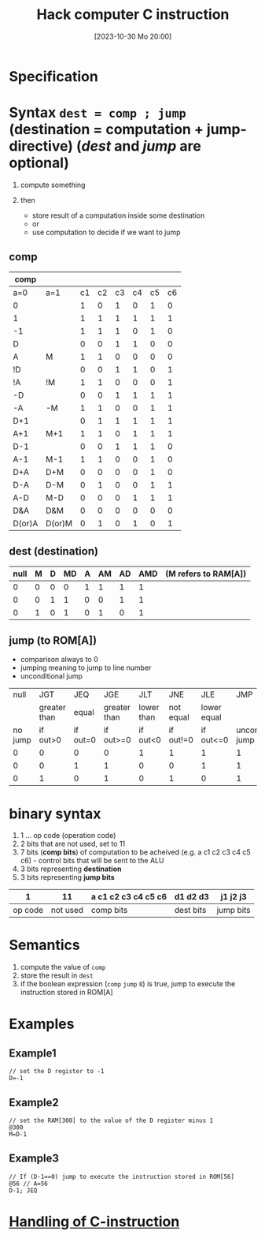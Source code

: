 :PROPERTIES:
:ID:       5e75ea34-fbf1-4a6b-8dc9-32d5a6ae2962
:END:
#+title: Hack computer C instruction
#+date: [2023-10-30 Mo 20:00]
#+startup: overview

* Specification
[[file:images/C-intruction-spec.png]]
* Syntax ~dest = comp ; jump~ (destination = computation + jump-directive) (/dest/ and /jump/ are optional)
1. compute something

2. then
   - store result of a computation inside some destination
   - or
   - use computation to decide if we want to jump

** comp
| comp   |        |    |    |    |    |    |    |
|--------+--------+----+----+----+----+----+----|
| a=0    | a=1    | c1 | c2 | c3 | c4 | c5 | c6 |
|--------+--------+----+----+----+----+----+----|
| 0      |        |  1 |  0 |  1 |  0 |  1 |  0 |
| 1      |        |  1 |  1 |  1 |  1 |  1 |  1 |
| -1     |        |  1 |  1 |  1 |  0 |  1 |  0 |
| D      |        |  0 |  0 |  1 |  1 |  0 |  0 |
| A      | M      |  1 |  1 |  0 |  0 |  0 |  0 |
| !D     |        |  0 |  0 |  1 |  1 |  0 |  1 |
| !A     | !M     |  1 |  1 |  0 |  0 |  0 |  1 |
| -D     |        |  0 |  0 |  1 |  1 |  1 |  1 |
| -A     | -M     |  1 |  1 |  0 |  0 |  1 |  1 |
| D+1    |        |  0 |  1 |  1 |  1 |  1 |  1 |
| A+1    | M+1    |  1 |  1 |  0 |  1 |  1 |  1 |
| D-1    |        |  0 |  0 |  1 |  1 |  1 |  0 |
| A-1    | M-1    |  1 |  1 |  0 |  0 |  1 |  0 |
| D+A    | D+M    |  0 |  0 |  0 |  0 |  1 |  0 |
| D-A    | D-M    |  0 |  1 |  0 |  0 |  1 |  1 |
| A-D    | M-D    |  0 |  0 |  0 |  1 |  1 |  1 |
| D&A    | D&M    |  0 |  0 |  0 |  0 |  0 |  0 |
| D(or)A | D(or)M |  0 |  1 |  0 |  1 |  0 |  1 |

** dest (destination)
| null | M | D | MD | A | AM | AD | AMD | (M refers to RAM[A]) |
|------+---+---+----+---+----+----+-----+----------------------|
|    0 | 0 | 0 |  0 | 1 |  1 |  1 |   1 |                      |
|    0 | 0 | 1 |  1 | 0 |  0 |  1 |   1 |                      |
|    0 | 1 | 0 |  1 | 0 |  1 |  0 |   1 |                      |
[[file:images/destintation_syntax.png]]
** jump (to ROM[A])
- comparison always to 0
- jumping meaning to jump to line number
- unconditional jump

|    null |          JGT |      JEQ |          JGE |        JLT |       JNE |         JLE |                JMP |
|         | greater than |    equal | greater than | lower than | not equal | lower equal |                    |
|---------+--------------+----------+--------------+------------+-----------+-------------+--------------------|
| no jump |     if out>0 | if out=0 |    if out>=0 |   if out<0 | if out!=0 |   if out<=0 | unconditional jump |
|---------+--------------+----------+--------------+------------+-----------+-------------+--------------------|
|       0 |            0 |        0 |            0 |          1 |         1 |           1 |                  1 |
|       0 |            0 |        1 |            1 |          0 |         0 |           1 |                  1 |
|       0 |            1 |        0 |            1 |          0 |         1 |           0 |                  1 |
[[file:images/jump_syntax.png]]
* binary syntax
1. 1 ... op code (operation code)
2. 2 bits that are not used, set to 11
3. 7 bits (*comp bits*) of computation to be acheived (e.g. a c1 c2 c3 c4 c5 c6) - control bits that will be sent to the ALU
4. 3 bits representing *destination*
5. 3 bits representing *jump bits*

|       1 |       11 | a c1 c2 c3 c4 c5 c6 | d1 d2 d3  | j1 j2 j3  |
|---------+----------+---------------------+-----------+-----------|
| op code | not used | comp bits           | dest bits | jump bits |

* Semantics
1. compute the value of ~comp~
2. store the result in ~dest~
3. if the boolean expression (~comp~ ~jump~ ~0~) is true, jump to execute the instruction stored in ROM[A]
* Examples
** Example1
#+begin_src
// set the D register to -1
D=-1
#+end_src

** Example2
#+begin_src
// set the RAM[300] to the value of the D register minus 1
@300
M=D-1
#+end_src

** Example3
#+begin_example
// If (D-1==0) jump to execute the instruction stored in ROM[56]
@56 // A=56
D-1; JEQ
#+end_example
* [[id:b96f16e6-879d-4661-97a9-935cb602321a][Handling of C-instruction]]
